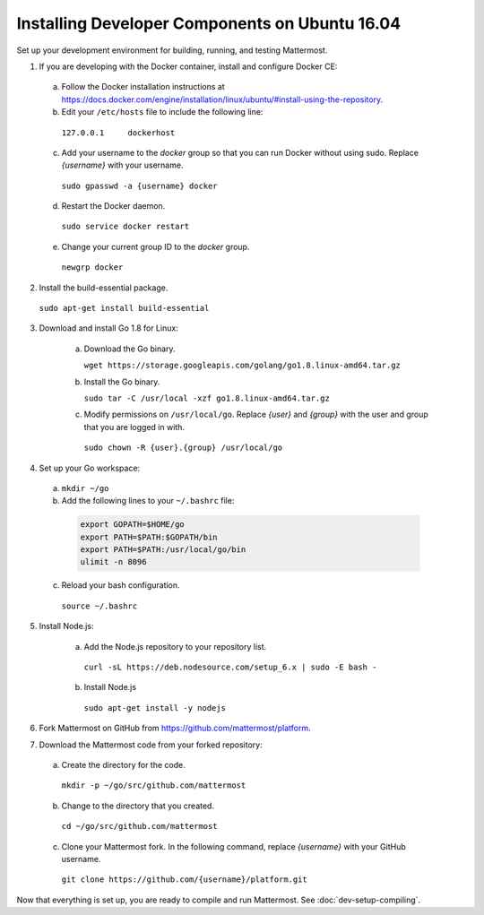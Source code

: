 .. _dev-setup-ubuntu-1604:

Installing Developer Components on Ubuntu 16.04
===============================================

Set up your development environment for building, running, and testing Mattermost.

1. If you are developing with the Docker container, install and configure Docker CE:

  a. Follow the Docker installation instructions at https://docs.docker.com/engine/installation/linux/ubuntu/#install-using-the-repository.

  b. Edit your ``/etc/hosts`` file to include the following line:

    ``127.0.0.1     dockerhost``

  c. Add your username to the *docker* group so that you can run Docker without using sudo. Replace *{username}* with your username.

    ``sudo gpasswd -a {username} docker``

  d. Restart the Docker daemon.

    ``sudo service docker restart``

  e. Change your current group ID to the *docker* group.

    ``newgrp docker``

2. Install the build-essential package.

  ``sudo apt-get install build-essential``

3. Download and install Go 1.8 for Linux:

    a. Download the Go binary.

       ``wget https://storage.googleapis.com/golang/go1.8.linux-amd64.tar.gz``

    b. Install the Go binary.

       ``sudo tar -C /usr/local -xzf go1.8.linux-amd64.tar.gz``

    c. Modify permissions on ``/usr/local/go``. Replace *{user}* and *{group}* with the user and group that you are logged in with.

      ``sudo chown -R {user}.{group} /usr/local/go``

4. Set up your Go workspace:

  a. ``mkdir ~/go``

  b. Add the following lines to your ``~/.bashrc`` file:

    .. code-block:: bash

      export GOPATH=$HOME/go
      export PATH=$PATH:$GOPATH/bin
      export PATH=$PATH:/usr/local/go/bin
      ulimit -n 8096

  c. Reload your bash configuration.

    ``source ~/.bashrc``

5. Install Node.js:

    a. Add the Node.js repository to your repository list.

      ``curl -sL https://deb.nodesource.com/setup_6.x | sudo -E bash -``

    b. Install Node.js

      ``sudo apt-get install -y nodejs``

6. Fork Mattermost on GitHub from https://github.com/mattermost/platform.

7. Download the Mattermost code from your forked repository:

  a. Create the directory for the code.

    ``mkdir -p ~/go/src/github.com/mattermost``

  b. Change to the directory that you created.

    ``cd ~/go/src/github.com/mattermost``

  c. Clone your Mattermost fork. In the following command, replace *{username}* with your GitHub username.

    ``git clone https://github.com/{username}/platform.git``

Now that everything is set up, you are ready to compile and run Mattermost. See :doc:`dev-setup-compiling`.
